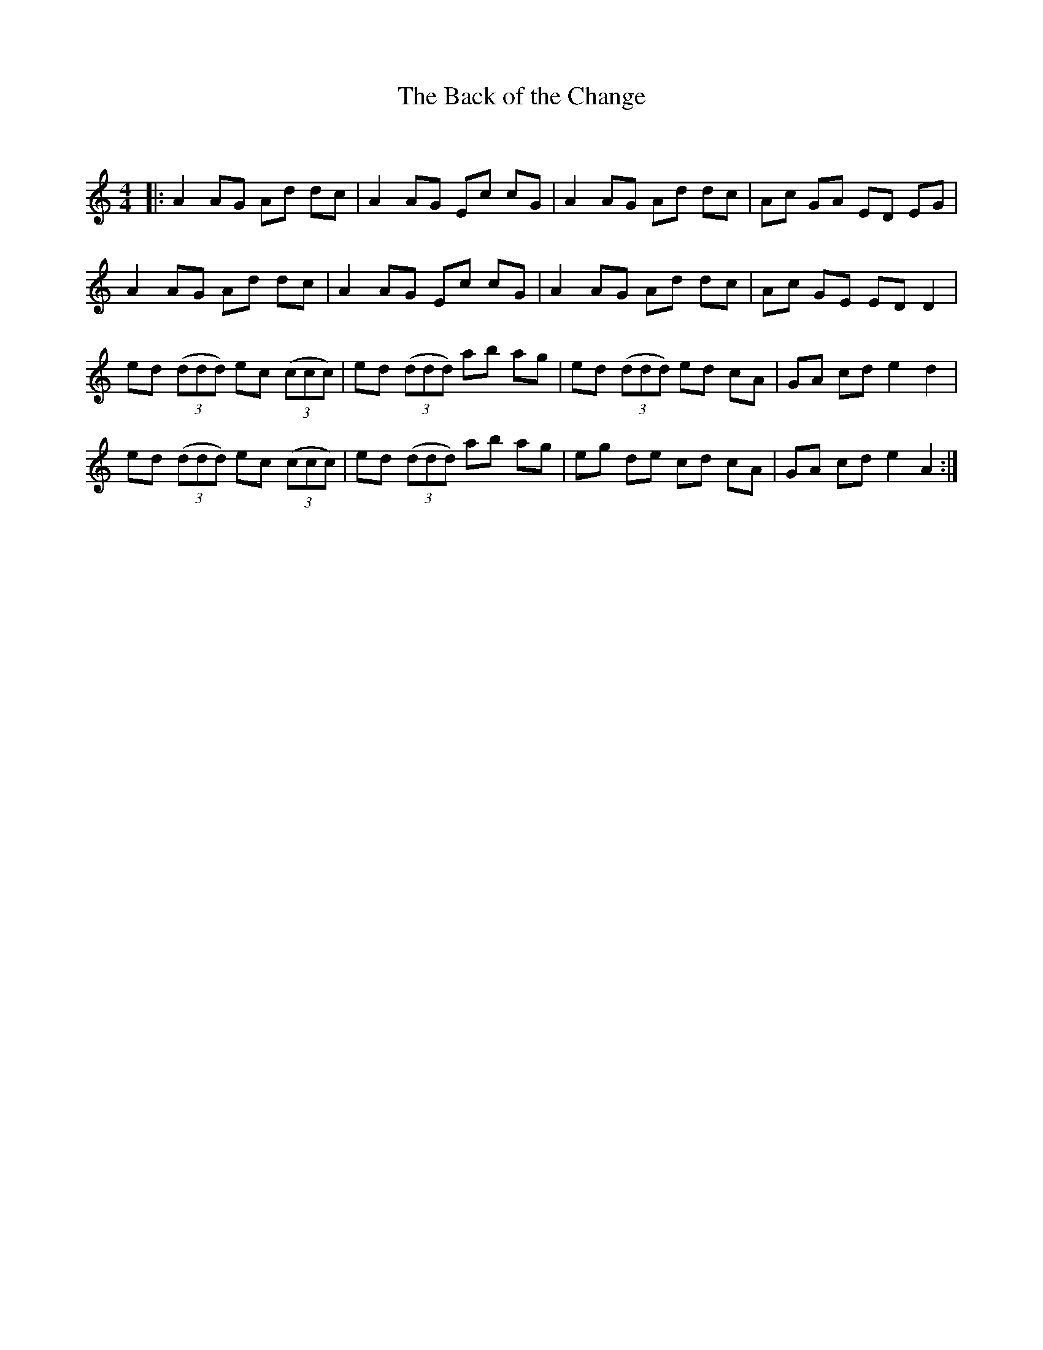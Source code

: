 X:1
T: The Back of the Change
C:
R:Reel
I:speed 232
Q:232
K:Am
M:4/4
L:1/8
|:A2AG Ad dc|A2AG Ec cG|A2AG Ad dc|Ac GA ED EG|
A2AG Ad dc|A2AG Ec cG|A2AG Ad dc|Ac GE EDD2|
ed ((3ddd) ec ((3ccc)|ed ((3ddd) ab ag|ed ((3ddd) ed cA|GA cd e2d2|
ed ((3ddd) ec ((3ccc)|ed ((3ddd) ab ag|eg de cd cA|GA cd e2A2:|
